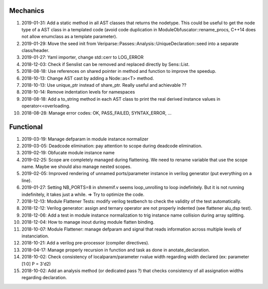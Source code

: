 Mechanics
---------

#. 2019-01-31: Add a static method in all AST classes that returns the nodetype. This could be useful to get the
   node type of a AST class in a templated code (avoid code duplication in ModuleObfuscator::rename_procs, C++14 does
   not allow enumclass as a template parameter).

#. 2019-01-29: Move the seed init from Veriparse::Passes::Analysis::UniqueDeclaration::seed into a separate
   class/header.

#. 2019-01-27: Yaml importer, change std::cerr to LOG_ERROR

#. 2018-12-03: Check if Senslist can be removed and replaced directly by Sens::List.

#. 2018-08-18: Use references on shared pointer in method and function to improve the speedup.

#. 2018-10-13: Change AST cast by adding a Node::as<T> method.

#. 2018-10-13: Use unique_ptr instead of share_ptr. Really useful and achievable ??

#. 2018-10-14: Remove indentation levels for namespaces

#. 2018-08-18: Add a to_string method in each AST class to print the real derived instance values in
   operator<<overloading.

#. 2018-08-28: Manage error codes: OK, PASS_FAILED, SYNTAX_ERROR, ...


Functional
----------

#. 2019-03-19: Manage defparam in module instance normalizer

#. 2019-03-05: Deadcode elimination: pay attention to scope during deadcode elimination.

#. 2019-02-19: Obfucate module instance name

#. 2019-02-25: Scope are completely managed during flattening. We need to rename variable that use the scope name. Maybe
   we should also manage nested scopes.

#. 2019-02-05: Improved rendering of unnamed ports/parameter instance in verilog generator (put everything on a line).

#. 2019-01-27: Setting NB_PORTS=8 in shmemif.v seems loop_unrolling to loop indefinitely. But it is not running
   indefinitely, it takes just a while. => Try to optimize the code.

#. 2018-12-13: Module Flattener Tests: modify verilog testbench to check the validity of the test automatically.

#. 2018-12-12: Verilog generator: assign and ternary operator are not properly indented (see flattener alu_dsp test).

#. 2018-12-06: Add a test in module instance normalization to trig instance name collision during array splitting.

#. 2018-12-04: How to manage inout during module flatten binding.

#. 2018-10-07: Module Flattener: manage defparam and signal that reads information across multiple levels of
   instanciation.

#. 2018-10-21: Add a verilog pre-processor (compiler directives).

#. 2018-04-17: Manage properly recursion in function and task as done in anotate_declaration.

#. 2018-10-02: Check consistency of localparam/parameter rvalue width regarding width declared (ex: parameter [1:0] P = 3'd2)

#. 2018-10-02: Add an analysis method (or dedicated pass ?) that checks consistency of all assignation widths regarding
   declaration.
